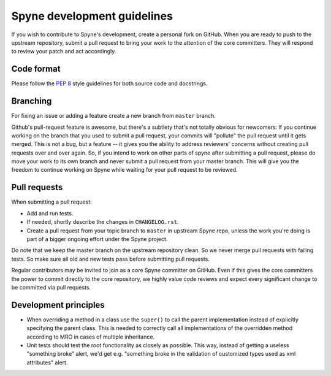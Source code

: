 
Spyne development guidelines
============================

If you wish to contribute to Spyne's development, create a personal fork
on GitHub. When you are ready to push to the upstream repository,
submit a pull request to bring your work to the attention of the core
committers. They will respond to review your patch and act accordingly.

Code format
-----------

Please follow the `PEP 8 <http://www.python.org/dev/peps/pep-0008/>`_
style guidelines for both source code and docstrings.

Branching
---------

For fixing an issue or adding a feature create a new branch from ``master``
branch.

Github's pull-request feature is awesome, but there's a subtlety that's not
totally obvious for newcomers: If you continue working on the branch that you
used to submit a pull request, your commits will "pollute" the pull request
until it gets merged. This is not a bug, but a feature -- it gives you the
ability to address reviewers' concerns without creating pull requests over and
over again. So, if you intend to work on other parts of spyne after submitting
a pull request, please do move your work to its own branch and never submit a
pull request from your master branch. This will give you the freedom to
continue working on Spyne while waiting for your pull request to be reviewed.

Pull requests
-------------

When submitting a pull request:

* Add and run tests.
* If needed, shortly describe the changes in ``CHANGELOG.rst``.
* Create a pull request from your topic branch to ``master`` in upstream Spyne
  repo, unless the work you're doing is part of a bigger ongoing effort under
  the Spyne project.

Do note that we keep the master branch on the upstream repository clean. So we
never merge pull requests with failing tests. So make sure all old and new tests
pass before submitting pull requests.

Regular contributors may be invited to join as a core Spyne committer on
GitHub. Even if this gives the core committers the power to commit directly
to the core repository, we highly value code reviews and expect every
significant change to be committed via pull requests.

Development principles
----------------------

* When overriding a method in a class use the ``super()`` to call the parent
  implementation instead of explicitly specifying the parent class. This is
  needed to correctly call all implementations of the overridden method
  according to MRO in cases of multiple inheritance.

* Unit tests should test the root functionality as closely as possible.
  This way, instead of getting a useless "something broke" alert, we'd get
  e.g. "something broke in the validation of customized types used as xml
  attributes" alert.

